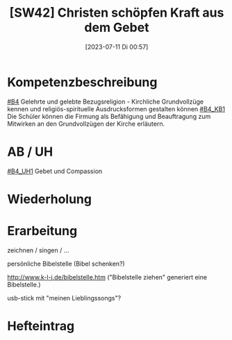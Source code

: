 #+title:      [SW42] Christen schöpfen Kraft aus dem Gebet
#+date:       [2023-07-11 Di 00:57]
#+filetags:   :04:sw42:
#+identifier: 20230711T005715


* Kompetenzbeschreibung
[[#B4]] Gelehrte und gelebte Bezugsreligion - Kirchliche Grundvollzüge kennen und religiös-spirituelle Ausdrucksformen gestalten können
[[#B4_KB1]] Die Schüler können die Firmung als Befähigung und Beauftragung zum Mitwirken an den Grundvollzügen der Kirche erläutern. 

* AB / UH
[[#B4_UH1]] Gebet und Compassion


* Wiederholung


* Erarbeitung
zeichnen / singen / ...

persönliche Bibelstelle (Bibel schenken?)

[[http://www.k-l-j.de/bibelstelle.htm]]
("Bibelstelle ziehen" generiert eine Bibelstelle.)

usb-stick mit "meinen Lieblingssongs"?

* Hefteintrag
